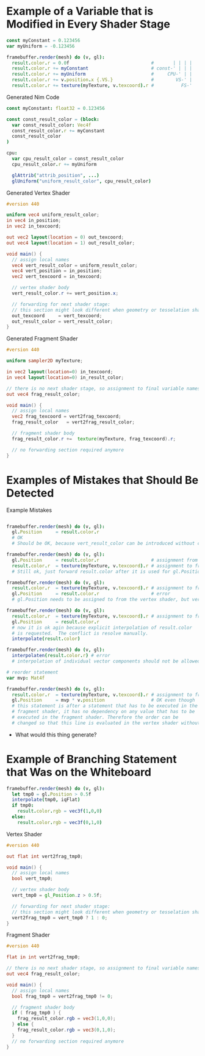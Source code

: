 * Example of a Variable that is Modified in Every Shader Stage

#+BEGIN_SRC nim
const myConstant = 0.123456
var myUniform = -0.123456

framebuffer.render(mesh) do (v, gl):
  result.color.r = 0.0f                              #       | | | |
  result.color.r += myConstant                       # const-' | | |
  result.color.r += myUniform                        #     CPU-' | |
  result.color.r += v.position.x {.VS.}              #        VS-' |
  result.color.r += texture(myTexture, v.texcoord).r #          FS-'

#+END_SRC


#+caption: Generated Nim Code
#+BEGIN_SRC nim
const myConstant: float32 = 0.123456

const const_result_color = (block:
  var const_result_color: Vec4f
  const_result_color.r += myConstant
  const_result_color
)

cpu:
  var cpu_result_color = const_result_color
  cpu_result_color.r += myUniform

  glAttrib("attrib_position", ...)
  glUniform("uniform_result_color", cpu_result_color)

#+END_SRC

#+caption: Generated Vertex Shader
#+BEGIN_SRC glsl
#version 440

uniform vec4 uniform_result_color;
in vec4 in_position;
in vec2 in_texcoord;

out vec2 layout(location = 0) out_texcoord;
out vec4 layout(location = 1) out_result_color;

void main() {
  // assign local names
  vec4 vert_result_color = uniform_result_color;
  vec4 vert_position = in_position;
  vec2 vert_texcoord = in_texcoord;

  // vertex shader body
  vert_result_color.r += vert_position.x;

  // forwarding for next shader stage:
  // this section might look different when geometry or tesselation shader is present.
  out_texcoord     = vert_texcoord;
  out_result_color = vert_result_color;
}

#+END_SRC

#+caption: Generated Fragment Shader
#+BEGIN_SRC glsl
#version 440

uniform sampler2D myTexture;

in vec2 layout(location=0) in_texcoord;
in vec4 layout(location=0) in_result_color;

// there is no next shader stage, so assignment to final variable names is possible
out vec4 frag_result_color;

void main() {
  // assign local names
  vec2 frag_texcoord = vert2frag_texcoord;
  frag_result_color   = vert2frag_result_color;

  // fragment shader body
  frag_result_color.r +=  texture(myTexture, frag_texcoord).r;

  // no forwarding section required anymore
}

#+END_SRC

* Examples of Mistakes that Should Be Detected

#+caption: Example Mistakes
#+BEGIN_SRC nim

framebuffer.render(mesh) do (v, gl):
  gl.Position     = result.color.r
  # OK
  # Should be OK, because vert_result_color can be introduced without creating any conflicts.

framebuffer.render(mesh) do (v, gl):
  gl.Position     = result.color.r                   # assignment from vert_result_color
  result.color.r  = texture(myTexture, v.texcoord).r # assignment to frag_result_color
  # Still ok, just forward result.color after it is used for gl.Position

framebuffer.render(mesh) do (v, gl):
  result.color.r  = texture(myTexture, v.texcoord).r # assignment to frag_result_color
  gl.Position     = result.color.r                   # error
  # gl.Position needs to be assigned to from the vertex shader, but vert_result_color is invalid now.

framebuffer.render(mesh) do (v, gl):
  result.color.r  = texture(myTexture, v.texcoord).r # assignment to frag_result_color
  gl.Position     = result.color.r
  # now it is ok agin because explicit interpolation of result.color
  # is requested.  The conflict is resolve manually.
  interpolate(result.color)

framebuffer.render(mesh) do (v, gl):
  interpolaten(result.color.r) # error
  # interpolation of individual vector components should not be allowed.

# reorder statement
var mvp: Mat4f

framebuffer.render(mesh) do (v, gl):
  result.color.r  = texture(myTexture, v.texcoord).r # assignment to frag_result_color
  gl.Position     = mvp * v.position                 # OK even though
  # this statement is after a statement that has to be executed in the
  # fragment shader, it has no dependency on any value that has to be
  # executed in the fragment shader. Therefore the order can be
  # changed so that this line is evaluated in the vertex shader without breaking any semantic.

#+END_SRC

  + What would this thing generate?

* Example of Branching Statement that Was on the Whiteboard

#+BEGIN_SRC nim
framebuffer.render(mesh) do (v, gl):
  let tmp0 = gl.Position > 0.5f
  interpolate(tmp0, iqFlat)
  if tmp0:
    result.color.rgb = vec3f(1,0,0)
  else:
    result.color.rgb = vec3f(0,1,0)
#+END_SRC

#+caption: Vertex Shader
#+BEGIN_SRC glsl
#version 440

out flat int vert2frag_tmp0;

void main() {
  // assign local names
  bool vert_tmp0;

  // vertex shader body
  vert_tmp0 = gl_Position.z > 0.5f;

  // forwarding for next shader stage:
  // this section might look different when geometry or tesselation shader is present.
  vert2frag_tmp0 = vert_tmp0 ? 1 : 0;
}
#+END_SRC

#+caption: Fragment Shader
#+BEGIN_SRC glsl
#version 440

flat in int vert2frag_tmp0;

// there is no next shader stage, so assignment to final variable names is possible
out vec4 frag_result_color;

void main() {
  // assign local names
  bool frag_tmp0 = vert2frag_tmp0 != 0;

  // fragment shader body
  if ( frag_tmp0 ) {
    frag_result_color.rgb = vec3(1,0,0);
  } else {
    frag_result_color.rgb = vec3(0,1,0);
  }
  // no forwarding section required anymore
}

#+END_SRC
